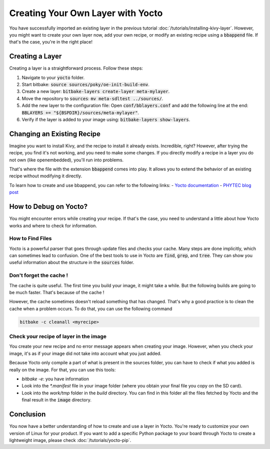 Creating Your Own Layer with Yocto
==================================

You have successfully imported an existing layer in the previous tutorial :doc:`/tutorials/installing-kivy-layer`. 
However, you might want to create your own layer now, add your own recipe, or modify an existing recipe using a :code:`bbappend` file. 
If that's the case, you're in the right place!

Creating a Layer
----------------

Creating a layer is a straightforward process. Follow these steps:

1. Navigate to your :code:`yocto` folder.
2. Start bitbake: :code:`source sources/poky/oe-init-build-env`.
3. Create a new layer: :code:`bitbake-layers create-layer meta-mylayer`.
4. Move the repository to :code:`sources`: :code:`mv meta-sdltest ../sources/`.
5. Add the new layer to the configuration file: Open :code:`conf/bblayers.conf` and add the following line at the end: :code:`BBLAYERS += "${BSPDIR}/sources/meta-mylayer"`.
6. Verify if the layer is added to your image using: :code:`bitbake-layers show-layers`.

Changing an Existing Recipe
----------------------------

Imagine you want to install Kivy, and the recipe to install it already exists. Incredible, right? However, after trying the recipe, you find it's not working, and you need to make some changes. If you directly modify a recipe in a layer you do not own (like openembedded), you'll run into problems.

That's where the file with the extension :code:`bbappend` comes into play. It allows you to extend the behavior of an existing recipe without modifying it directly.

To learn how to create and use bbappend, you can refer to the following links: 
- `Yocto documentation <https://www.yoctoproject.org/docs/current/bitbake-user-manual/bitbake-user-manual.html#modifying-a-recipe>`_
- `PHYTEC blog post <https://www.phytec.eu/blog/bbappend/>`_

How to Debug on Yocto?
----------------------

You might encounter errors while creating your recipe. If that's the case, you need to understand a little about how Yocto works and where to check for information.

How to Find Files
*********************

Yocto is a powerful parser that goes through update files and checks your cache. Many steps are done implicitly, which can sometimes lead to confusion. One of the best tools to use in Yocto are :code:`find`, :code:`grep`, and :code:`tree`. They can show you useful information about the structure in the :code:`sources` folder.

Don't forget the cache !
************************

The cache is quite useful. The first time you build your image, it might take a while. But the following builds are going to be much faster. That's because of the cache !

However, the cache sometimes doesn't reload something that has changed. That's why a good practice is to clean the cache when a problem occurs. 
To do that, you can use the following command

.. code-block:: bash 

    bitbake -c cleanall <myrecipe>

Check your recipe of layer in the image
*******************************************

You create your new recipe and no error message appears when creating your image. However, when you check your image, it's as if your image did not take into account what you just added. 

Because Yocto only compile a part of what is present in the sources folder, you can have to check if what you added is really on the image. 
For that, you can use this tools:

* `bitbake -e`: you have information
* Look into the `*.manifest` file in your image folder (where you obtain your final file you copy on the SD card).
* Look into the `work/tmp` folder in the `build` directory. You can find in this folder all the files fetched by Yocto and the final result in the :code:`image` directory.

Conclusion
----------

You now have a better understanding of how to create and use a layer in Yocto. You're ready to customize your own version of Linux for your product. 
If you want to add a specific Python package to your board through Yocto to create a lightweight image, please check :doc:`/tutorials/yocto-pip`.